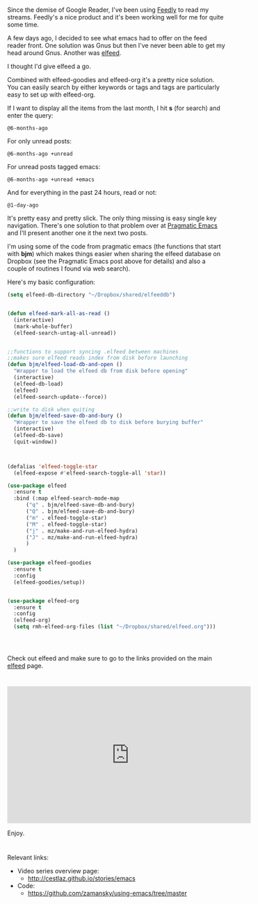 #+BEGIN_COMMENT
.. title: Using Emacs - 29 -elfeed part 1
.. slug: using-emacs-29 elfeed
.. date: 2017-02-22 08:00:26 UTC-05:00
.. tags: emacs, tools
.. category:
.. link: 
.. description:
.. type: text
#+END_COMMENT

* 
Since the demise of Google Reader, I've been using [[http://feedly.com][Feedly]] to read my
streams. Feedly's a nice product and it's been working well for me for
quite some time. 

A few days ago, I decided to see what emacs had to offer on the feed
reader front. One solution was Gnus but then I've never been able to
get my head around Gnus. Another was [[https://github.com/skeeto/elfeed][elfeed]].

I thought I'd give elfeed a go. 

Combined with elfeed-goodies and elfeed-org it's a pretty nice
solution. You can easily search by either keywords or tags and tags
are particularly easy to set up with elfeed-org. 

If I want to display all the items from the last month, I hit **s** (for
search) and enter the query:
#+BEGIN_SRC 
@6-months-ago
#+END_SRC

For only unread posts:
#+BEGIN_SRC 
@6-months-ago +unread
#+END_SRC

For unread posts tagged emacs:
#+BEGIN_SRC 
@6-months-ago +unread +emacs
#+END_SRC

And for everything in the past 24 hours, read or not:

#+BEGIN_SRC 
@1-day-ago
#+END_SRC

It's pretty easy and pretty slick. The only thing missing is easy
single key navigation. There's one solution to that problem over at
[[http://pragmaticemacs.com/emacs/read-your-rss-feeds-in-emacs-with-elfeed/][Pragmatic Emacs]] and I'll present another one it the next two posts.

I'm using some of the code from pragmatic emacs (the functions that start
with **bjm**) which makes things easier when sharing the elfeed
database on Dropbox (see the Pragmatic Emacs post above for details) and also a couple of routines I found via web
search). 

Here's my basic configuration:


#+BEGIN_SRC emacs-lisp
    (setq elfeed-db-directory "~/Dropbox/shared/elfeeddb")


    (defun elfeed-mark-all-as-read ()
	  (interactive)
	  (mark-whole-buffer)
	  (elfeed-search-untag-all-unread))


    ;;functions to support syncing .elfeed between machines
    ;;makes sure elfeed reads index from disk before launching
    (defun bjm/elfeed-load-db-and-open ()
      "Wrapper to load the elfeed db from disk before opening"
      (interactive)
      (elfeed-db-load)
      (elfeed)
      (elfeed-search-update--force))

    ;;write to disk when quiting
    (defun bjm/elfeed-save-db-and-bury ()
      "Wrapper to save the elfeed db to disk before burying buffer"
      (interactive)
      (elfeed-db-save)
      (quit-window))



    (defalias 'elfeed-toggle-star
      (elfeed-expose #'elfeed-search-toggle-all 'star))

    (use-package elfeed
      :ensure t
      :bind (:map elfeed-search-mode-map
		  ("q" . bjm/elfeed-save-db-and-bury)
		  ("Q" . bjm/elfeed-save-db-and-bury)
		  ("m" . elfeed-toggle-star)
		  ("M" . elfeed-toggle-star)
		  ("j" . mz/make-and-run-elfeed-hydra)
		  ("J" . mz/make-and-run-elfeed-hydra)
		  )
      )

    (use-package elfeed-goodies
      :ensure t
      :config
      (elfeed-goodies/setup))


    (use-package elfeed-org
      :ensure t
      :config
      (elfeed-org)
      (setq rmh-elfeed-org-files (list "~/Dropbox/shared/elfeed.org")))




#+END_SRC

Check out elfeed and make sure to go to the links provided on the main
[[https://github.com/skeeto/elfeed][elfeed]] page.


*  

#+BEGIN_HTML
<iframe width="560" height="315" src="https://www.youtube.com/embed/pOFqzK1Ymr4" frameborder="0" allowfullscreen></iframe>
#+END_HTML

Enjoy.
* 
Relevant links:
- Video series overview page:
  - http://cestlaz.github.io/stories/emacs
- Code:
  - [[https://github.com/zamansky/using-emacs/tree/master][https://github.com/zamansky/using-emacs/tree/master]]


